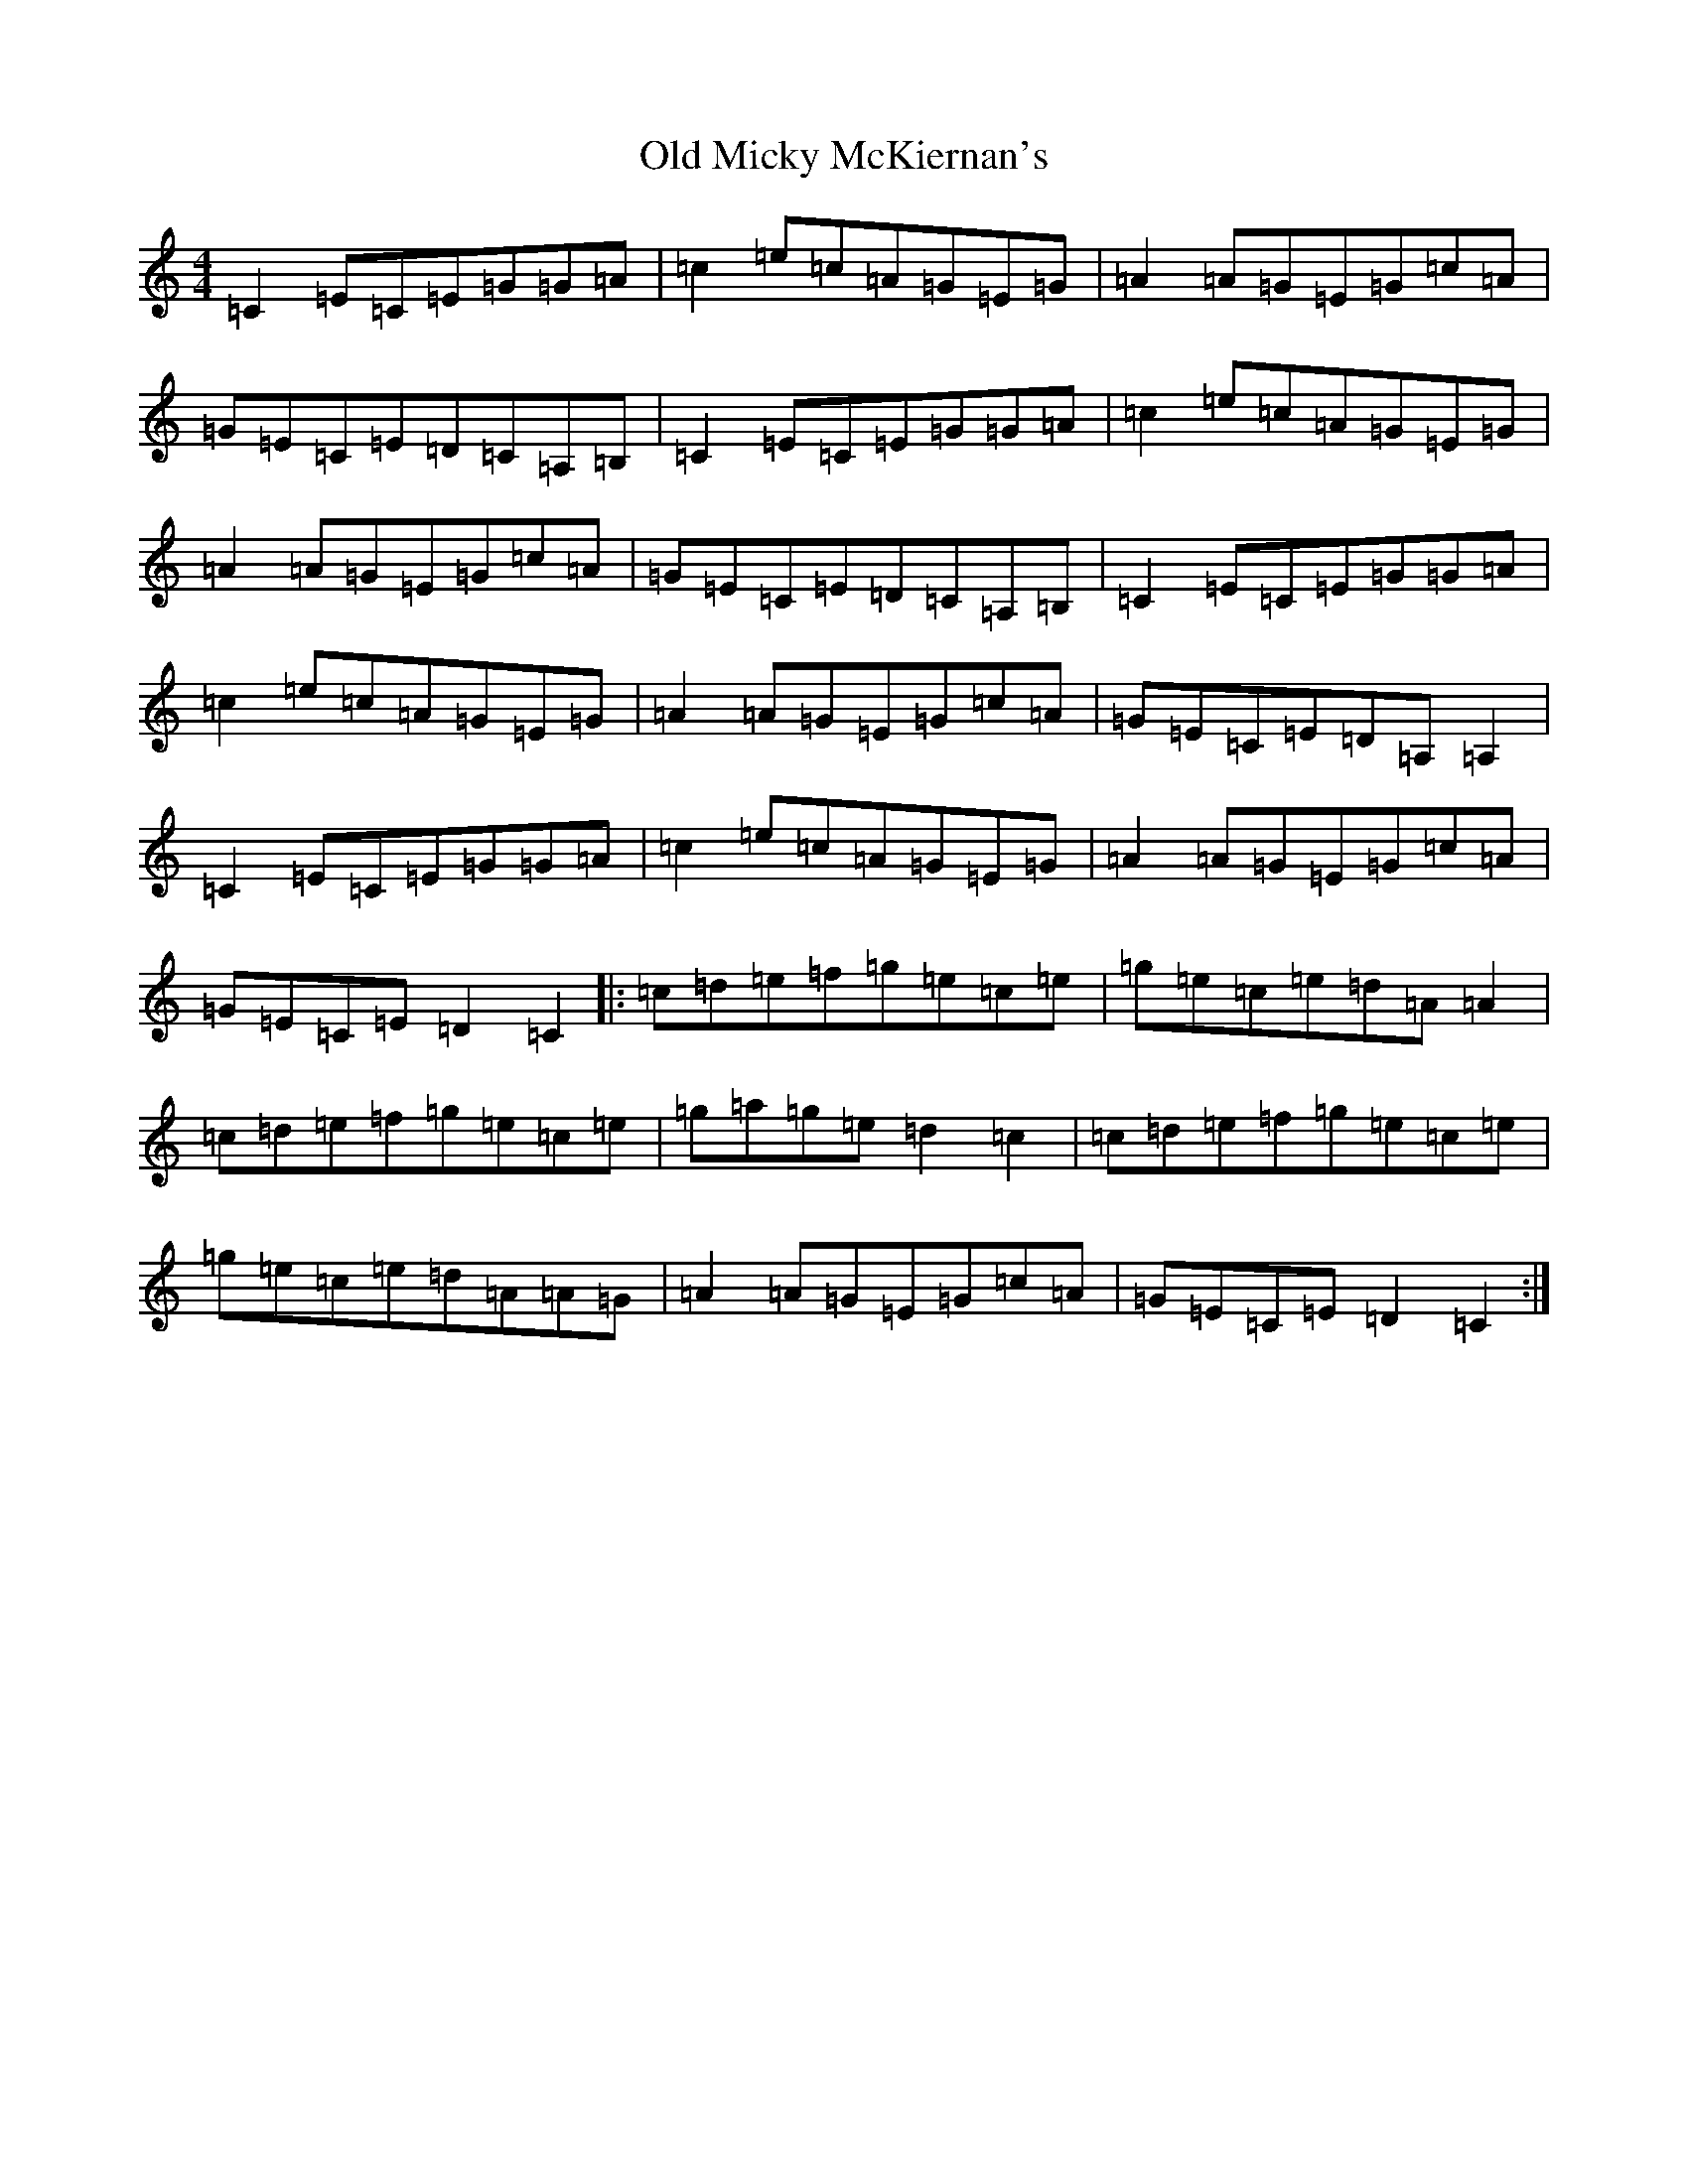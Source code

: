 X: 15982
T: Old Micky McKiernan's
S: https://thesession.org/tunes/6565#setting6565
R: reel
M:4/4
L:1/8
K: C Major
=C2=E=C=E=G=G=A|=c2=e=c=A=G=E=G|=A2=A=G=E=G=c=A|=G=E=C=E=D=C=A,=B,|=C2=E=C=E=G=G=A|=c2=e=c=A=G=E=G|=A2=A=G=E=G=c=A|=G=E=C=E=D=C=A,=B,|=C2=E=C=E=G=G=A|=c2=e=c=A=G=E=G|=A2=A=G=E=G=c=A|=G=E=C=E=D=A,=A,2|=C2=E=C=E=G=G=A|=c2=e=c=A=G=E=G|=A2=A=G=E=G=c=A|=G=E=C=E=D2=C2|:=c=d=e=f=g=e=c=e|=g=e=c=e=d=A=A2|=c=d=e=f=g=e=c=e|=g=a=g=e=d2=c2|=c=d=e=f=g=e=c=e|=g=e=c=e=d=A=A=G|=A2=A=G=E=G=c=A|=G=E=C=E=D2=C2:|